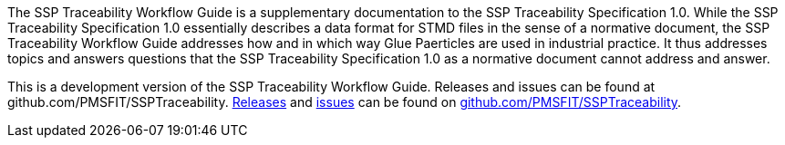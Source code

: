 The SSP Traceability Workflow Guide is a supplementary documentation to the SSP Traceability Specification 1.0. While the SSP Traceability Specification 1.0 essentially describes a data format for STMD files in the sense of a normative document, the SSP Traceability Workflow Guide addresses how and in which way  Glue Paerticles are used in industrial practice. It thus addresses topics and answers questions that the SSP Traceability Specification 1.0 as a normative document cannot address and answer.

This is a development version of the SSP Traceability Workflow Guide. Releases and issues can be found at github.com/PMSFIT/SSPTraceability.
https://github.com/PMSFIT/SSPTraceability/releases[Releases] and https://github.com/PMSFIT/SSPTraceability/issues[issues] can be found on https://github.com/PMSFIT/SSPTraceability[github.com/PMSFIT/SSPTraceability].

////
Copyright notice and license information will go here.
////